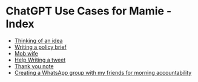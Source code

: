 * ChatGPT Use Cases for Mamie - Index

- [[file:thinking-of-an-idea.html][Thinking of an idea]]
- [[file:writing-a-policy-brief.html][Writing a policy brief]]
- [[file:mob-wife.html][Mob wife]]
- [[file:help-writing-a-tweet.html][Help Writing a tweet]]
- [[file:thank-you-note.html][Thank you note]]
- [[file:creating-a-whatsapp-group-with-my-friends-for-morning-accountability.html][Creating a WhatsApp group with my friends for morning accountability]]
